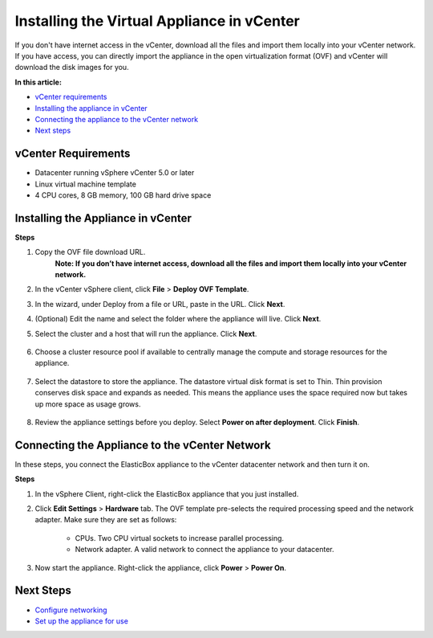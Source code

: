 Installing the Virtual Appliance in vCenter
************************************************

If you don't have internet access in the vCenter, download all the files and import them locally into your vCenter network. If you have access, you can directly import the appliance in the open virtualization format (OVF) and vCenter will download the disk images for you.

**In this article:**

* `vCenter requirements`_
* `Installing the appliance in vCenter`_
* `Connecting the appliance to the vCenter network`_
* `Next steps`_

vCenter Requirements
------------------------

* Datacenter running vSphere vCenter 5.0 or later
* Linux virtual machine template
* 4 CPU cores, 8 GB memory, 100 GB hard drive space

Installing the Appliance in vCenter
---------------------------------------

**Steps**

1. Copy the OVF file download URL.
	**Note: If you don’t have internet access, download all the files and import them locally into your vCenter network.**
2. In the vCenter vSphere client, click **File** > **Deploy OVF Template**.
3. In the wizard, under Deploy from a file or URL, paste in the URL. Click **Next**.
4. (Optional) Edit the name and select the folder where the appliance will live. Click **Next**.
5. Select the cluster and a host that will run the appliance. Click **Next**.

	.. raw:: html

		<div class="doc-image padding-1x">
			<img class="img-responsive" src="/../assets/img/docs/appliance/appliance-vsphere-selectclusterandhost.png" alt="Select a Cluster and Host">
		</div>

6. Choose a cluster resource pool if available to centrally manage the compute and storage resources for the appliance.

	.. raw:: html

		<div class="doc-image padding-1x">
			<img class="img-responsive" src="/../assets/img/docs/appliance/appliance-vsphere-chooseclusterresourcepool.png" alt="Choose a Cluster Resource Pool">
		</div>

7. Select the datastore to store the appliance. The datastore virtual disk format is set to Thin. Thin provision conserves disk space and expands as needed. This means the appliance uses the space required now but takes up more space as usage grows.

	.. raw:: html

		<div class="doc-image padding-1x">
			<img class="img-responsive" src="/../assets/img/docs/appliance/appliance-vsphere-selectdatastore.png" alt="Select a Datastore">
		</div>

8. Review the appliance settings before you deploy. Select **Power on after deployment**. Click **Finish**. 

	.. raw:: html

		<div class="doc-image padding-1x">
			<img class="img-responsive" src="/../assets/img/docs/appliance/appliance-vsphere-reviewovfsettings.png" alt="Review the Appliance OVF Settings">
		</div>

Connecting the Appliance to the vCenter Network
-------------------------------------------------

In these steps, you connect the ElasticBox appliance to the vCenter datacenter network and then turn it on.

**Steps**

1. In the vSphere Client, right-click the ElasticBox appliance that you just installed.
2. Click **Edit Settings** > **Hardware** tab. The OVF template pre-selects the required processing speed and the network adapter. Make sure they are set as follows:

	.. raw:: html

		<div class="doc-image padding-1x">
			<img class="img-responsive" src="/../assets/img/docs/appliance/appliance-vsphere-reviewingprocessingspeedandnetworkadaptersettings.png" alt="Check the CPU Speed and Network Adapter Settings">
		</div>

	* CPUs. Two CPU virtual sockets to increase parallel processing.
	* Network adapter. A valid network to connect the appliance to your datacenter.

3. Now start the appliance. Right-click the appliance, click **Power** > **Power On**.

Next Steps
-------------

* `Configure networking </../documentation/deploying-appliance/appliance-networking/>`_
* `Set up the appliance for use </../documentation/deploying-appliance/appliance-initialsetup/>`_

